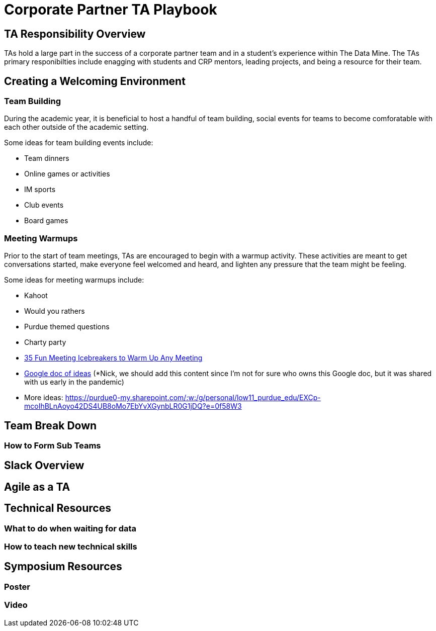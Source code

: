 = Corporate Partner TA Playbook

== TA Responsibility Overview

TAs hold a large part in the success of a corporate partner team and in a student’s experience within The Data Mine. The TAs primary responibilties include enagging with students and CRP mentors, leading projects, and being a resource for their team. 

== Creating a Welcoming Environment

=== Team Building

During the academic year, it is beneficial to host a handful of team building, social events for teams to become comforatable with each other outside of the academic setting. 

Some ideas for team building events include:

- Team dinners
- Online games or activities
- IM sports
- Club events
- Board games

=== Meeting Warmups

Prior to the start of team meetings, TAs are encouraged to begin with a warmup activity. These activities are meant to get conversations started, make everyone feel welcomed and heard, and lighten any pressure that the team might be feeling. 

Some ideas for meeting warmups include:

- Kahoot
- Would you rathers
- Purdue themed questions
- Charty party
- link:https://www.scienceofpeople.com/meeting-icebreakers/[35 Fun Meeting Icebreakers to Warm Up Any Meeting]
- link:https://docs.google.com/document/d/1EKAL4uKNqKGw7jwUJe1JOC2b448m7_lZr1mWOVb5PTg/edit?fbclid=IwAR2RoAoaGbbEu2TfhDDLS7rAsDy_p7sc2MEiQiv-qTh4IecapItF0qBidbk[Google doc of ideas] (*Nick, we should add this content since I'm not for sure who owns this Google doc, but it was shared with us early in the pandemic)
- More ideas: https://purdue0-my.sharepoint.com/:w:/g/personal/low11_purdue_edu/EXCp-mcoIhBLnAoyo42DS4UB8oMo7EbYvXGynbLR0G1jDQ?e=0f58W3

== Team Break Down

=== How to Form Sub Teams

== Slack Overview

== Agile as a TA

== Technical Resources
	
=== What to do when waiting for data

=== How to teach new technical skills

== Symposium Resources

=== Poster

=== Video

